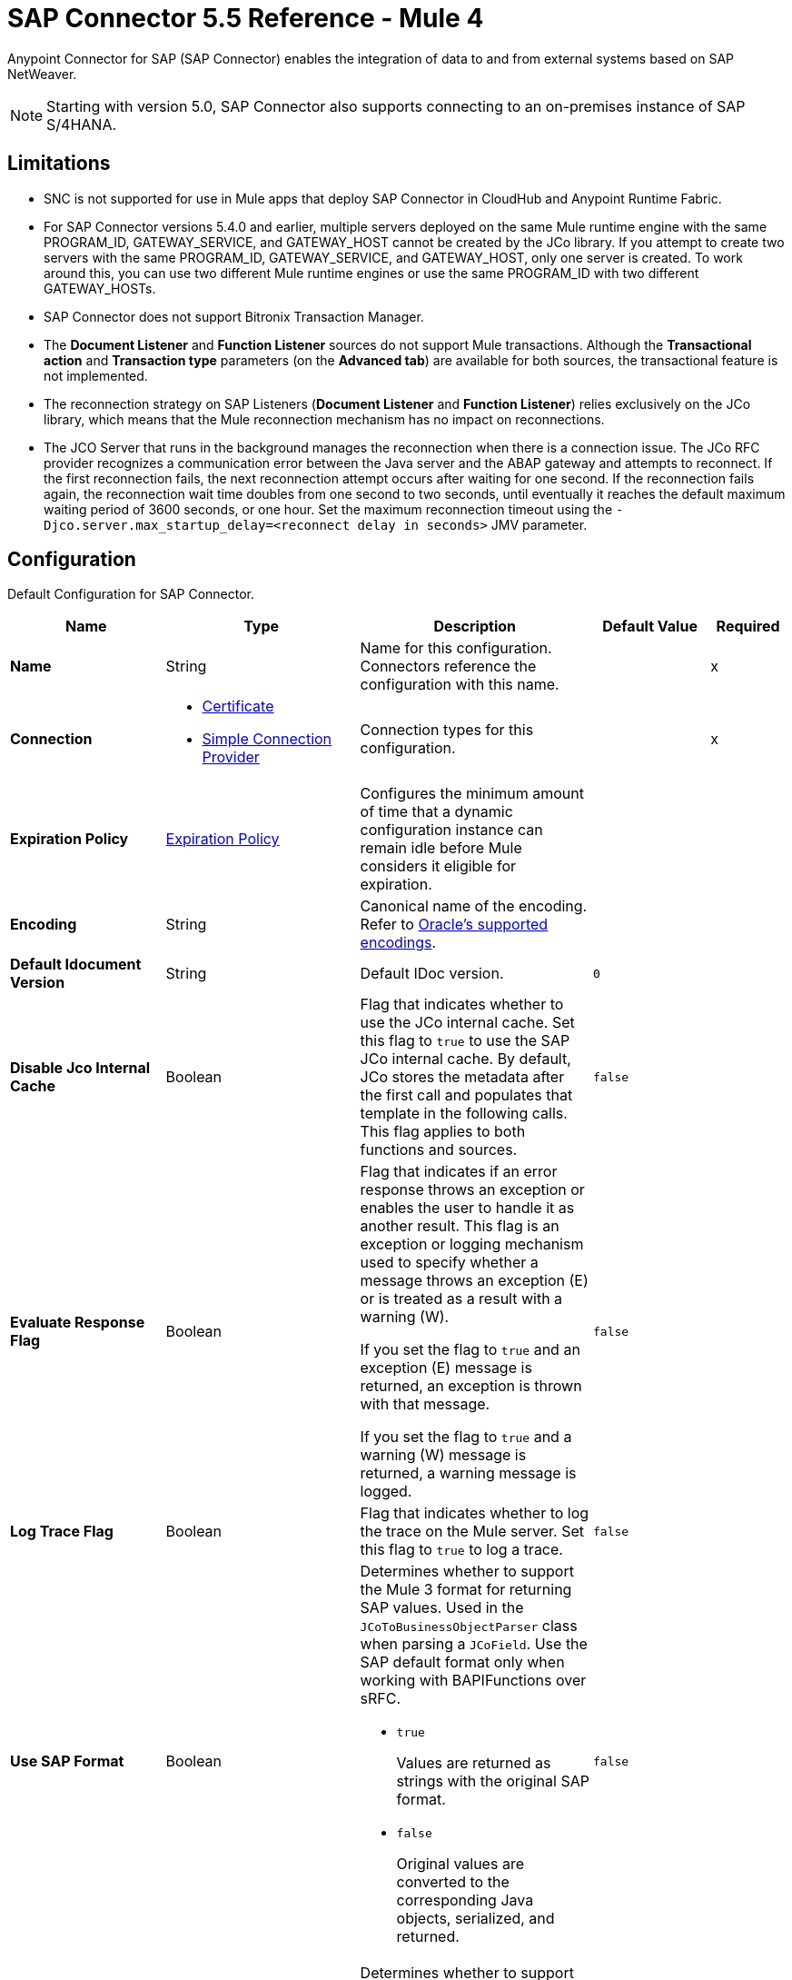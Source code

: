 = SAP Connector 5.5 Reference - Mule 4

Anypoint Connector for SAP (SAP Connector) enables the integration of data to and from external systems based on SAP NetWeaver.

[NOTE]
Starting with version 5.0, SAP Connector also supports connecting to an on-premises instance of SAP S/4HANA.

== Limitations

* SNC is not supported for use in Mule apps that deploy SAP Connector in CloudHub and Anypoint Runtime Fabric.
* For SAP Connector versions 5.4.0 and earlier, multiple servers deployed on the same Mule runtime engine with the same PROGRAM_ID, GATEWAY_SERVICE, and GATEWAY_HOST cannot be created by the JCo library. If you attempt to create two servers with the same PROGRAM_ID, GATEWAY_SERVICE, and GATEWAY_HOST, only one server is created. To work around this, you can use two different Mule runtime engines or use the same PROGRAM_ID with two different GATEWAY_HOSTs.
* SAP Connector does not support Bitronix Transaction Manager.
* The *Document Listener* and *Function Listener* sources do not support Mule transactions. Although the *Transactional action* and *Transaction type* parameters (on the *Advanced tab*) are available for both sources, the transactional feature is not implemented.
* The reconnection strategy on SAP Listeners (*Document Listener* and *Function Listener*) relies exclusively on the JCo library, which means that the Mule reconnection mechanism has no impact on reconnections.
* The JCO Server that runs in the background manages the reconnection when there is a connection issue. The JCo RFC provider recognizes a communication error between the Java server and the ABAP gateway and attempts to reconnect. If the first reconnection fails, the next reconnection attempt occurs after waiting for one second. If the reconnection fails again, the reconnection wait time doubles from one second to two seconds, until eventually it reaches the default maximum waiting period of 3600 seconds, or one hour. Set the maximum reconnection timeout using the `-Djco.server.max_startup_delay=<reconnect delay in seconds>` JMV parameter.

[[sap]]
== Configuration

Default Configuration for SAP Connector.

[%header,cols="20s,25a,30a,15a,10a"]
|===
| Name | Type | Description | Default Value | Required
|Name | String | Name for this configuration. Connectors reference the configuration with this name. | | x
| Connection a| * <<sap_certificate, Certificate>>
* <<sap_simple-connection-provider, Simple Connection Provider>>
 | Connection types for this configuration. | | x
| Expiration Policy a| <<ExpirationPolicy>> |  Configures the minimum amount of time that a dynamic configuration instance can remain idle before Mule considers it eligible for expiration. |  |
| Encoding a| String |  Canonical name of the encoding. Refer to https://docs.oracle.com/javase/8/docs/technotes/guides/intl/encoding.doc.html[Oracle's supported encodings]. |  |
| Default Idocument Version a| String |  Default IDoc version. |  `0` |
| Disable Jco Internal Cache a| Boolean |  Flag that indicates whether to use the JCo internal cache. Set this flag to `true` to use the SAP JCo internal cache. By default, JCo stores the metadata after the first call and populates that template in the following calls. This flag applies to both functions and sources. |  `false` |
| Evaluate Response Flag a| Boolean |  Flag that indicates if an error response throws an exception or enables the user to handle it as another result. This flag is an exception or logging mechanism used to specify whether a message throws an exception (E) or is treated as a result with a warning (W).

If you set the flag to `true` and an exception (E) message is returned, an exception is thrown with that message.

If you set the flag to `true` and a warning (W) message is returned, a warning message is logged. |  `false` |
| Log Trace Flag a| Boolean |  Flag that indicates whether to log the trace on the Mule server. Set this flag to `true` to log a trace. |  `false` |
| Use SAP Format a| Boolean |  Determines whether to support the Mule 3 format for returning SAP values. Used in the `JCoToBusinessObjectParser` class when parsing a `JCoField`. Use the SAP default format only when working with BAPIFunctions over sRFC.

* `true`
+
Values are returned as strings with the original SAP format.

* `false`
+
Original values are converted to the corresponding Java objects, serialized, and returned.
|  `false` |
| Use SAP Format On Function Listener a| Boolean | Determines whether to support the Mule 3 format for returning SAP values. Used to parse a `JCoField`. Use the SAP default format only when working with the BAPI function listener.

* `true`
+
Values are returned as strings with the original SAP format.

* `false`
+
Original values are converted to the corresponding Java objects, serialized, and returned.
| `false` |
|===

[[sap_certificate]]
=== Certificate Connection Type

Relies on an X509 certificate to authenticate the user.

[%header,cols="20s,25a,30a,15a,10a"]
|===
| Name | Type | Description | Default Value | Required
| SAP system number a| String |  Two-digit system number (sysnr) of the SAP system. |  | x
| SAP client ID a| String |  Three-digit client number. Leading zeros are preserved if they appear in the number. |  | x
| Destination Name a| String |  Identifier of the destination generated by this connector. If none is set, a random value is created. |  |
| Login language a| String |  Language code used by the connector. The language determines the code page used for communicating between the SAP adapter and the application server. |  `EN` |
| Extended Properties a| Object |  Used to pass in all the database server-specific connection parameters. |  |
| X.509 Certificate a| String |  Path to the X.509 certificate. This is required when the connector is working as a client. |  |
| Application server host a| String |  Host of the SAP application server. |  |
| Message server configuration a| <<MessageServer>> |  Configuration for message server usage. |  |
| Enable RFC tracing on server a| Boolean |  Enables or disables RFC trace on the server. |  `false` |
| Enable CPIC tracing on server a| Enumeration, one of:

** INHERIT
** NO_TRACING
** LEVEL_1
** LEVEL_2
** LEVEL_3 |  Enables or disables CPIC trace on the server. |  |
| Reconnection a| <<Reconnection>> |  Configures a reconnection strategy to use when a connector operation fails to connect to an external server. |  |
|===

[[sap_simple-connection-provider]]
=== Simple Connection Provider Connection Type

Connects using a username and password.

[%header,cols="20s,25a,30a,15a,10a"]
|===
| Name | Type | Description | Default Value | Required
| SAP system number a| String |  Two-digit system number (sysnr) of the SAP system. |  | x
| SAP client ID a| String |  Three-digit client number. Leading zeros are preserved if they appear in the number. |  | x
| Destination Name a| String |  Identifier of the destination generated by this connector. If none is set, a random value is created. |  |
| Login language a| String |  Language code used by the connector. The language determines the code page used for communicating between the SAP adapter and the application server. |  `EN` |
| Extended Properties a| Object |  Used to pass in all the database server-specific connection parameters. |  |
| Username a| String |  Username the connector uses to log in to SAP. |  | x
| Password a| String |  Password associated with the login username. |  | x
| Application server host a| String |  Host of the SAP application server. |  |
| Message server configuration a| <<MessageServer>> |  Configuration for message server usage. |  |
| Enable RFC tracing on server a| Boolean |  Enables or disables RFC trace on the server. |  `false` |
| Enable CPIC tracing on server a| Enumeration, one of:

** INHERIT
** NO_TRACING
** LEVEL_1
** LEVEL_2
** LEVEL_3 |  Enables or disables CPIC trace on the server. |  |
| Reconnection a| <<Reconnection>> |  When the application is deployed, a connectivity test is performed on all connectors. If set to `true`, deployment fails if the test doesn't pass after exhausting the associated reconnection strategy. |  |
|===

== Sources

* <<document-listener>>
* <<function-listener>>

[[document-listener]]
=== Document Listener
`<sap:document-listener>`

Listens for incoming IDocs.

[%header,cols="20s,25a,30a,15a,10a"]
|===
| Name | Type | Description | Default Value | Required
| Configuration | String | Name of the configuration to use. | | x
| Gateway Host a| String |  Name of the host running the gateway server. This is the name of the host running the gateway handler. SAP Gateway is a development framework used to connect non-SAP applications to SAP applications. You can configure the SAP Gateway host to be the trusted system using an RFC destination.|  | x
| Gateway Service a| String |  Either the name or service port for the gateway service of the SAP system. |  | x
| Program ID a| String |  SAP system program ID that is registered on the gateway. Must be unique for the given gateway. |  | x
| Connection Count a| Number | Number of connections to register on the gateway. If there is more than one connection, handler requests are processed in parallel. For example, if two connections are set, this creates two handler workers or threads that handle requests in parallel, almost like having two sources start together. |  `1` |
| Idoc Type Filter Regex a| String |  Expression to filter all incoming IDocs by type. |  |
| Message server host a| String |  Host of the message server. |  |
| Message server port a| String |  Message server name or port number.|  |
| System ID a| String |  System ID of the system the message server belongs to. |  |
| Group a| String |  Logon group defined in ABAP that identifies a set of application servers. |  |
| Update interval a| String |  How often the message server fetches the list of application servers. |  |
| IDoc Render Options a| <<IDocRenderParameterGroup>> | IDoc rendering options. | |
| Transactional Action a| Enumeration, one of:

** ALWAYS_BEGIN
** NONE | Type of beginning action that sources take regarding transactions. |  `NONE` |
| Transaction Type a| Enumeration, one of:

** LOCAL
** XA |  Type of transaction to create. Availability depends on Mule version. |  `LOCAL` |
| Primary Node Only a| Boolean |  Determines whether to execute this source on only the primary node when running Mule instances in a cluster. |  |
| Streaming Strategy a| * <<repeatable-in-memory-stream>>
* <<repeatable-file-store-stream>>
* non-repeatable-stream |  Configures how Mule processes streams. Repeatable streams are the default behavior.  |  |
| Redelivery Policy a| <<RedeliveryPolicy>> |  Defines a policy for processing the redelivery of the same message. |  |
| Reconnection Strategy a| * <<reconnect>>
* <<reconnect-forever>> |  Retry strategy in case of connectivity errors. |  |
|===

==== Output
[%autowidth.spread]
|===
|Type |Binary
| Attributes Type a| <<SapAttributes>>
|===

==== Associated Configurations
* <<sap>>

[[function-listener]]
=== Function Listener
`<sap:function-listener>`

Listens for incoming BAPI functions.

[%header,cols="20s,25a,30a,15a,10a"]
|===
| Name | Type | Description | Default Value | Required
| Configuration | String | Name of the configuration to use. | | x
| Gateway Host a| String |  Name of the host running the gateway server. This is the name of the host running the gateway handler. SAP Gateway is a development framework used to connect non-SAP applications to SAP applications. You can configure the SAP Gateway host to be the trusted system using an RFC destination.|  | x
| Gateway Service a| String |  Either the name or service port for the gateway service of the SAP system. |  | x
| Program ID a| String |  SAP system program ID that is registered on the gateway. Must be unique for the given gateway. |  | x
| Connection Count a| Number | Number of connections to register on the gateway. If there is more than one connection, handler requests are processed in parallel. For example, if two connections are set, this creates two handler workers or threads that handle requests in parallel, almost like having two sources start together. |  `1` |
| Targeted Function a| String |  Name of the function to receive. Filters the incoming BAPI functions by their names. |  |
| Message server host a| String |  Host of the message server. |  |
| Message server port a| String |  Message server name or port number.|  |
| System ID a| String |  System ID of the system the message server belongs to. |  |
| Group a| String |  Logon group defined in ABAP that identifies a set of application servers. |  |
| Update interval a| String |  How often the message server fetches the list of application servers. |  |
| Transactional Action a| Enumeration, one of:

** ALWAYS_BEGIN
** NONE | Type of beginning action that sources take regarding transactions. |  `NONE` |
| Transaction Type a| Enumeration, one of:

** LOCAL
** XA |  Type of transaction to create. Availability depends on Mule version. |  `LOCAL` |
| Primary Node Only a| Boolean |  Determines whether to execute this source on only the primary node when running Mule instances in a cluster. |  |
| Streaming Strategy a| * <<repeatable-in-memory-stream>>
* <<repeatable-file-store-stream>>
* non-repeatable-stream |  Configures how Mule processes streams. Repeatable streams are the default behavior.  |  |
| Redelivery Policy a| <<RedeliveryPolicy>> |  Defines a policy for processing the redelivery of the same message. |  |
| Reconnection Strategy a| * <<reconnect>>
* <<reconnect-forever>> |  Retry strategy in case of connectivity errors. |  |
| Response a| Binary | Source response. |  `#[payload]` |
|===

==== Output
[%autowidth.spread]
|===
|Type |Binary
| Attributes Type a| <<SapAttributes>>
|===

==== Associated Configurations
* <<sap>>

== Operations

* <<asyncRfc>>
* <<confirmTransactionId>>
* <<getFunction>>
* <<retrieveIdoc>>
* <<send>>
* <<startsaptransaction>>
* <<syncRfc>>

[[asyncRfc]]
=== Asynchronous Remote Function Call
`<sap:async-rfc>`

Executes a BAPIFunction over a queued Remote Function Call (qRFC).

A qRFC is an extension of a transactional RFC (tRFC) that ensures that individual steps are processed in sequence. This guarantees that multiple logical unit of work (LUW) transactions are processed in the order specified by the application.

tRFC can be serialized using inbound and outbound queues, hence the name queued RFC. qRFC is best used as an extension of tRFC to define a processing sequence. Use qRFC to guarantee that several transactions are processed in a predefined order.

[%header,cols="20s,25a,30a,15a,10a"]
|===
| Name | Type | Description | Default Value | Required
| Configuration | String | Name of the configuration to use. | | x
| Function Name a| String |  Name of the function to execute. |  | x
| Content a| Binary |  BAPIFunction to execute. |  `#[payload]` |
| Transaction Id a| String |  ID that identifies an RFC so that the RFC runs only once. |  | x
| Queue Name a| String |  Name of the queue on which the RFC executes. This applies for qRFC since each tRFC call that is processed is given a queue name by the application. A queue name and version are required for each qRFC transaction. |  |
| Transactional Action a| Enumeration, one of:

** ALWAYS_JOIN
** JOIN_IF_POSSIBLE
** NOT_SUPPORTED |  Type of joining action that operations take regarding transactions. |  `JOIN_IF_POSSIBLE` |
| Reconnection Strategy a| * <<reconnect>>
* <<reconnect-forever>> |  Retry strategy in case of connectivity errors. |  |
|===

==== Associated Configurations
* <<sap>>

==== Throws
* SAP:CONNECTIVITY
* SAP:INVALID_CACHE
* SAP:INVALID_INPUT
* SAP:METADATA_UNAVAILABLE
* SAP:NOT_FOUND
* SAP:NOT_SUPPORTED
* SAP:PARSING
* SAP:RETRY_EXHAUSTED
* SAP:SYSTEM_BUSY
* SAP:TIMEOUT


[[confirmTransactionId]]
=== Confirm Transaction
`<sap:confirm-transaction-id>`

Confirms to the server that a transaction is successful.

[%header,cols="20s,25a,30a,15a,10a"]
|===
| Name | Type | Description | Default Value | Required
| Configuration | String | Name of the configuration to use. | | x
| Transaction ID (TID) a| String |  ID of the transaction to confirm. |  | x
| Transactional Action a| Enumeration, one of:

** ALWAYS_JOIN
** JOIN_IF_POSSIBLE
** NOT_SUPPORTED |  Type of joining action that operations take regarding transactions. |  `JOIN_IF_POSSIBLE` |
| Reconnection Strategy a| * <<reconnect>>
* <<reconnect-forever>> |  Retry strategy in case of connectivity errors. |  |
|===

==== Associated Configurations
* <<sap>>

==== Throws
* SAP:CONNECTIVITY
* SAP:RETRY_EXHAUSTED

[[getFunction]]
=== Get Function
`<sap:get-function>`

Retrieves a BAPIFunction based on its name.

[%header,cols="20s,25a,30a,15a,10a"]
|===
| Name | Type | Description | Default Value | Required
| Configuration | String | Name of the configuration to use. | | x
| Function Name a| String |  Name of the function to retrieve. |  | x
| Transactional Action a| Enumeration, one of:

** ALWAYS_JOIN
** JOIN_IF_POSSIBLE
** NOT_SUPPORTED |  Type of joining action that operations take regarding transactions. |  `JOIN_IF_POSSIBLE` |
| Streaming Strategy a| * <<repeatable-in-memory-stream>>
* <<repeatable-file-store-stream>>
* non-repeatable-stream |  Configures how Mule processes streams. Repeatable streams are the default behavior. |  |
| Target Variable a| String |  Name of the variable that stores the operation's output. |  |
| Target Value a| String |  Expression that evaluates the operation’s output. The outcome of the expression is stored in the *Target Variable* field. |  `#[payload]` |
| Reconnection Strategy a| * <<reconnect>>
* <<reconnect-forever>> |  Retry strategy in case of connectivity errors. |  |
|===

==== Output
[%autowidth.spread]
|===
|Type |Binary
|===

==== Associated Configurations
* <<sap>>

==== Throws
* SAP:CONNECTIVITY
* SAP:INVALID_CACHE
* SAP:INVALID_INPUT
* SAP:METADATA_UNAVAILABLE
* SAP:NOT_FOUND
* SAP:NOT_SUPPORTED
* SAP:PARSING
* SAP:RETRY_EXHAUSTED
* SAP:SYSTEM_BUSY
* SAP:TIMEOUT

[[retrieveIdoc]]
=== Retrieve IDoc
`<sap:retrieve-idoc>`

Retrieves an IDoc based on its key.

[%header,cols="20s,25a,30a,15a,10a"]
|===
| Name | Type | Description | Default Value | Required
| Configuration | String | Name of the configuration to use. | | x
| IDoc Name a| String |  Key that contains the required information to retrieve the IDoc. |  | x
| Transactional Action a| Enumeration, one of:

** ALWAYS_JOIN
** JOIN_IF_POSSIBLE
** NOT_SUPPORTED |  Type of joining action that operations take regarding transactions. |  `JOIN_IF_POSSIBLE` |
| Streaming Strategy a| * <<repeatable-in-memory-stream>>
* <<repeatable-file-store-stream>>
* non-repeatable-stream |  Configures how Mule processes streams. Repeatable streams are the default behavior. |  |
| Target Variable a| String |  Name of the variable that stores the operation's output. |  |
| Target Value a| String |  Expression that evaluates the operation’s output. The outcome of the expression is stored in the *Target Variable* field. |  `#[payload]` |
| Reconnection Strategy a| * <<reconnect>>
* <<reconnect-forever>> |  Retry strategy in case of connectivity errors. |  |
|===

==== Output
[%autowidth.spread]
|===
|Type |Binary
|===

==== Associated Configurations
* <<sap>>

==== Throws
* SAP:CONNECTIVITY
* SAP:INVALID_CACHE
* SAP:INVALID_INPUT
* SAP:METADATA_UNAVAILABLE
* SAP:NOT_FOUND
* SAP:NOT_SUPPORTED
* SAP:PARSING
* SAP:RETRY_EXHAUSTED
* SAP:SYSTEM_BUSY
* SAP:TIMEOUT

[[send]]
=== Send IDoc
`<sap:send>`

Sends an IDoc to SAP over an RFC. An RFC can be one of two types for IDocs:

* Transactional (tRFC)
+
A special form of asynchronous Remote Function Call (aRFC). tRFC ensures transaction-like handling of processing steps that were originally handled autonomously. tRFC is an asynchronous communication method that executes the called function module in the RFC server only once, even if the data is sent multiple times due to a network issue. The remote system does not need to be available at the time the RFC client program is executing a tRFC. The tRFC component stores the called RFC function,  along with the corresponding data, in the SAP database under a unique transaction ID (TID). tRFC is similar to aRFC since it does not wait at the target system (similar to a registered post). If the system is not available, the data is written into aRFC tables with a transaction ID (SM58) that is chosen by the scheduler RSARFCSE and runs every 60 seconds. tRFC is best used as an extension of asynchronous RFC secure communication between systems.

* Queued (qRFC)
+
An extension of tRFC. qRFC ensures that individual steps are processed in sequence. Use qRFC to guarantee that multiple LUWs (Logical Unit of Work transactions) are processed in the order specified by the application. tRFC can be serialized using inbound and outbound queues, hence the name queued RFC (qRFC). qRFC is best used as an extension of tRFC to define a processing sequence. Implement qRFC if you want to guarantee that several transactions are processed in a predefined order.

Both tRFC and qRFC have a TID handler.

[%header,cols="20s,25a,30a,15a,10a"]
|===
| Name | Type | Description | Default Value | Required
| Configuration | String | Name of the configuration to use. | | x
| IDoc Name a| String |  Name of the IDoc to execute. |  | x
| Content a| Binary |  IDoc to execute. |  `#[payload]` |
| Version a| String |  Version on the IDoc. |  |
| Transaction Id a| String |  ID that identifies an RFC so that the RFC runs only once. |  |
| Queue Name a| String |  Name of the queue on which the RFC executes. This applies for qRFC since each tRFC call that is processed is given a queue name by the application. A queue name and version are required for each qRFC transaction. |  |
| IDoc Parsing Options a| <<IDocParseParameterGroup>> | IDoc parsing options. | |
| Transactional Action a| Enumeration, one of:

** ALWAYS_JOIN
** JOIN_IF_POSSIBLE
** NOT_SUPPORTED |  Type of joining action that operations take regarding transactions. |  `JOIN_IF_POSSIBLE` |
| Reconnection Strategy a| * <<reconnect>>
* <<reconnect-forever>> |  Retry strategy in case of connectivity errors. |  |
|===

==== Associated Configurations
* <<sap>>

==== Throws
* SAP:CONNECTIVITY
* SAP:INVALID_CACHE
* SAP:INVALID_INPUT
* SAP:METADATA_UNAVAILABLE
* SAP:NOT_FOUND
* SAP:NOT_SUPPORTED
* SAP:PARSING
* SAP:RETRY_EXHAUSTED
* SAP:SYSTEM_BUSY
* SAP:TIMEOUT

[[startsaptransaction]]
=== Start SAP Transaction
`<sap:create-transaction-id>`

Creates a transaction ID to use as part of future calls.

[%header,cols="20s,25a,30a,15a,10a"]
|===
| Name | Type | Description | Default Value | Required
| Configuration | String | Name of the configuration to use. | | x
| Transactional Action a| Enumeration, one of:

** ALWAYS_JOIN
** JOIN_IF_POSSIBLE
** NOT_SUPPORTED |  Type of joining action that operations take regarding transactions. |  `JOIN_IF_POSSIBLE` |
| Target Variable a| String |  Name of the variable that stores the operation's output. |  |
| Target Value a| String |  Expression that evaluates the operation’s output. The outcome of the expression is stored in the *Target Variable* field. |  `#[payload]` |
| Reconnection Strategy a| * <<reconnect>>
* <<reconnect-forever>> |  Retry strategy in case of connectivity errors. |  |
|===

==== Output
[%autowidth.spread]
|===
|Type |String
|===

==== Associated Configurations
* <<sap>>

==== Throws
* SAP:CONNECTIVITY
* SAP:INVALID_CACHE
* SAP:INVALID_INPUT
* SAP:METADATA_UNAVAILABLE
* SAP:NOT_FOUND
* SAP:NOT_SUPPORTED
* SAP:PARSING
* SAP:RETRY_EXHAUSTED
* SAP:SYSTEM_BUSY
* SAP:TIMEOUT


[[syncRfc]]
=== Synchronous Remote Function Call
`<sap:sync-rfc>`

Executes a BAPIFunction over a synchronous Remote Function Call (sRFC). sRFC requires both the systems (client and server) to be available at the time of communication or data transfer. sRFC is the most common type and is used when a result is required immediately after the execution of sRFC. sRFC is a means of communication between systems where acknowledgments are required.

The resources of the source system wait at the target system and ensure that they deliver the message or data with ACKD. The data is consistent and reliable for communication. If the target system is not available, the source system resources wait until the target system is available. This can lead to the processes of the source system going into Sleep/RFC/CPIC mode at the target systems, which blocks these resources. Use sRFC for communication between systems, and communication between an SAP web application server and an SAP GUI.

[%header,cols="20s,25a,30a,15a,10a"]
|===
| Name | Type | Description | Default Value | Required
| Configuration | String | Name of the configuration to use. | | x
| Function Name a| String |  Name of the function to execute. |  | x
| Content a| Binary |  BAPIFunction to execute. |  `#[payload]` |
| Transactional Action a| Enumeration, one of:

** ALWAYS_JOIN
** JOIN_IF_POSSIBLE
** NOT_SUPPORTED |  Type of joining action that operations take regarding transactions. |  `JOIN_IF_POSSIBLE` |
| Streaming Strategy a| * <<repeatable-in-memory-stream>>
* <<repeatable-file-store-stream>>
* non-repeatable-stream |  Configures how Mule processes streams. Repeatable streams are the default behavior. |  |
| Target Variable a| String |  Name of the variable that stores the operation's output. |  |
| Target Value a| String |  Expression that evaluates the operation’s output. The outcome of the expression is stored in the *Target Variable* field. |  `#[payload]` |
| Reconnection Strategy a| * <<reconnect>>
* <<reconnect-forever>> |  Retry strategy in case of connectivity errors. |  |
|===

==== Output
[%autowidth.spread]
|===
|Type |Binary
|===

==== Associated Configurations
* <<sap>>

==== Throws
* SAP:CONNECTIVITY
* SAP:INVALID_CACHE
* SAP:INVALID_INPUT
* SAP:METADATA_UNAVAILABLE
* SAP:NOT_FOUND
* SAP:NOT_SUPPORTED
* SAP:PARSING
* SAP:RETRY_EXHAUSTED
* SAP:SYSTEM_BUSY
* SAP:TIMEOUT

== Object Types

* <<ExpirationPolicy>>
* <<IDocParseParameterGroup>>
* <<IDocRenderParameterGroup>>
* <<MessageServer>>
* <<reconnect>>
* <<reconnect-forever>>
* <<Reconnection>>
* <<RedeliveryPolicy>>
* <<repeatable-file-store-stream>>
* <<repeatable-in-memory-stream>>
* <<SapAttributes>>

[[ExpirationPolicy]]
=== Expiration Policy

Configures an expiration policy strategy.

[%header,cols="20s,25a,30a,15a,10a"]
|===
| Field | Type | Description | Default Value | Required
| Max Idle Time a| Number | Configures the maximum amount of time that a dynamic configuration instance can remain idle before Mule considers it eligible for expiration. |  |
| Time Unit a| Enumeration, one of:

** NANOSECONDS
** MICROSECONDS
** MILLISECONDS
** SECONDS
** MINUTES
** HOURS
** DAYS | Time unit for the *Max Idle Time* field. |  |
|===

[[IDocParseParameterGroup]]
=== IDoc Parse Parameter Group

IDoc parsing options.

[%header,cols="20s,25a,30a,15a,10a"]
|===
| Field | Type | Description | Default Value | Required
| Parse With Field Value Checking a| Boolean | Indicates whether to enable the field value checking mechanism in accordance with the respective IDoc field metadata when parsing. | `false` |
| Parse Ignore Unknown Fields a| Boolean | Indicates whether to ignore unknown fields when parsing, for example, when parsing with older IDoc metadata. | `false` |
| Parse Ignore Invalid Char Errors a| Boolean | Indicates whether to ignore character range check errors in accordance with the declared XML specification version when parsing.
When using this option, invalid characters within field values are accepted, although the XML document to parse might contain characters that are not in the valid character range. | `false` |
| Parse Without Field Data Type Checking a| Boolean | Indicates whether to disable the field data type checking mechanism in accordance with the respective IDoc field metadata when parsing.
{sp} +
{sp} +
[WARNING]
====
Use this option with care.

Sending IDocs with illegal field contents that violate the field's defined datatype can cause ABAP system dumps and result in unrecognized partial loss of data when processed in an AS ABAP system.
====

| `false` |

| Parse Refuse Unknown XML Version a| Boolean | Indicates whether to refuse XML documents that declare an unknown XML specification version, for example, a potential future XML specification version 1.2 or 2.0. | `false` |
| Parse Refuse XML Version10 a| Boolean | Indicates whether to refuse XML documents that don't use XML specification version 1.0 or that don't contain an XML declaration header. | `false` |
| Parse Refuse XML Version11 a| Boolean | Indicates whether to refuse XML documents that use XML specification version 1.1. | `false` |
| Parse Accept Only Xml Version10 a| Boolean | Indicates whether to accept only XML documents that use XML specification version 1.0 or that don't contain an XML declaration header. | `false` |
| Parse Accept Only Xml Version11 a| Boolean | Indicates whether to accept only XML documents that use XML specification version 1.1 or that don't contain an XML declaration header. | `false` |
| Parse Accept Only Xml Version10 To11 a| Boolean | Indicates whether to accept only XML documents that use XML specification version 1.0 or 1.1 or that don't contain an XML declaration header. | `false` |
|===

[[IDocRenderParameterGroup]]
=== IDoc Render Parameter Group

IDoc rendering options.

[%header,cols="20s,25a,30a,15a,10a"]
|===
| Field | Type | Description | Default Value | Required
| Render IDoc Empty Tags a| Boolean | Indicates whether to include all empty tags in the resulting XML document. | `false` |
| Render IDoc Ignore Invalid Char Errors a| Boolean | Indicates whether to ignore character range check errors in accordance with the used XML specification version. | `false` |
| Render IDoc Ignore Tag Escape Errors a| Boolean | Indicates whether to ignore escape character errors within XML tags in accordance with the used IDocXML format | `false` |
| Render IDoc Omit Xml Declaration a| Boolean | Indicates whether to omit the XML declaration section in the resulting XML document. | `false` |
| Render IDoc Optional Encoding Decl a| Boolean | Indicates whether to write an optional XML encoding declaration attribute into the resulting XML document. | `false` |
| Render IDoc Substitute Invalid Chars a| Boolean | Indicates whether to substitute invalid characters within IDoc field values with the number sign `#` (`U+0023`). | `false` |
| Render IDoc With CR a| Boolean | Indicates whether to insert `CR` (Carriage Return) characters into the resulting XML document. | `false` |
| Render IDoc With CRLF a| Boolean | Indicates whether to insert `CR+LF` (Carriage Return and Line Feed) characters into the resulting XML document. | `false` |
| Render IDoc With LF a| Boolean | Indicates whether to insert `LF` (Line Feed) characters into the resulting XML document. | `false` |
| Render IDoc With Tabs And CR a| Boolean | Indicates whether to insert `TAB` and `CR` (Tab and Carriage Return) characters into the resulting XML document. | `false` |
| Render IDoc With Tabs And CRLF a| Boolean | Indicates whether to insert `TAB` and `CR+LF` (Tab, Carriage Return and Line Feed) characters into the resulting XML document. | `false` |
| Render IDoc With Tabs And LF a| Boolean | Indicates whether to insert `TAB` and `LF` (Tab and Line Feed) characters into the resulting XML document. | `false` |
| Render IDoc Xml10 a| Boolean | Indicates whether to create an XML document compliant with XML specification version 1.0. | `false` |
| Render IDoc Xml11 a| Boolean | Indicates whether to create an XML document compliant with XML specification version 1.1. | `false` |
|===

[[MessageServer]]
=== Message Server

A message server can be configured with multiple gateways and can be passed to the *Document Listener* source to distribute the load and improve performance.

[%header,cols="20s,25a,30a,15a,10a"]
|===
| Field | Type | Description | Default Value | Required
| Host a| String | Host of the message server. |  | x
| System Id a| String | System ID of the SAP system. |  | x
| Port a| Number | Port with which the connector logs into the message server. |  |
| Group a| String | Group of SAP application servers. |  |
| Router a| String | SAP router string to use for a system protected by a firewall. |  |
|===

[[reconnect]]
=== Reconnect

Configures a standard reconnection strategy, which specifies how often to reconnect and how many reconnection attempts the connector source or operation can make.

[%header,cols="20s,25a,30a,15a,10a"]
|===
| Field | Type | Description | Default Value | Required
| Frequency a| Number | How often to attempt to reconnect, in milliseconds. |  |
| Count a| Number | How many reconnection attempts the Mule app can make. |  |
|===

[[reconnect-forever]]
=== Reconnect Forever

Configures a forever reconnection strategy by which the connector source or operation attempts to reconnect at a specified frequency for as long as the Mule app runs.

[%header,cols="20s,25a,30a,15a,10a"]
|===
| Field | Type | Description | Default Value | Required
| Frequency a| Number | How often to attempt to reconnect, in milliseconds. |  |
|===

[[Reconnection]]
=== Reconnection

Configures a reconnection strategy for an operation.

[%header,cols="20s,25a,30a,15a,10a"]
|===
| Field | Type | Description | Default Value | Required
| Fails Deployment a| Boolean | What to do if, when an app is deployed, a connectivity test does not pass after exhausting the associated reconnection strategy:

* `true`
+
Allow the deployment to fail.

* `false`
+
Ignore the results of the connectivity test. |  |
| Reconnection Strategy a| * <<Reconnect>>
* <<ReconnectForever>> | Reconnection strategy to use. |  |
|===

[[RedeliveryPolicy]]
=== Redelivery Policy

Configures the redelivery policy for executing requests that generate errors. You can add a redelivery policy to any source in a flow.

[%header,cols="20s,25a,30a,15a,10a"]
|===
| Field | Type | Description | Default Value | Required
| Max Redelivery Count a| Number | Maximum number of times that a redelivered request can be processed unsuccessfully before returning a REDELIVERY_EXHAUSTED error. |  |
| Use Secure Hash a| Boolean | Whether to use a secure hash algorithm to identify a redelivered message. |  |
| Message Digest Algorithm a| String | Secure hashing algorithm to use if the *Use Secure Hash* field is `true`. If the payload of the message is a Java object, Mule ignores this value and returns the value that the payload’s `hashCode()` returned. |  |
| Id Expression a| String | One or more expressions that determine when a message was redelivered. This property can be set only if the *Use Secure Hash* field is `false`. |  |
| Object Store a| Object Store | Configures the object store that stores the redelivery counter for each message. |  |
|===

[[repeatable-file-store-stream]]
=== Repeatable File Store Stream

Configures the repeatable file-store streaming strategy by which Mule keeps a portion of the stream content in memory. If the stream content is larger than the configured buffer size, Mule backs up the buffer's content to disk and then clears the memory.

[%header,cols="20s,25a,30a,15a,10a"]
|===
| Field | Type | Description | Default Value | Required
| In Memory Size a| Number | Maximum amount of memory that the stream can use for data. If the amount of memory exceeds this value, Mule buffers the content to disk. To optimize performance:

* Configure a larger buffer size to avoid the number of times Mule needs to write the buffer on disk. This increases performance, but it also limits the number of concurrent requests your application can process, because it requires additional memory.

* Configure a smaller buffer size to decrease memory load at the expense of response time. |  |
| Buffer Unit a| Enumeration, one of:

** BYTE
** KB
** MB
** GB | Unit for the *In Memory Size* field. |  |
|===

[[repeatable-in-memory-stream]]
=== Repeatable In Memory Stream

Configures the in-memory streaming strategy by which the request fails if the data exceeds the MAX buffer size. Always run performance tests to find the optimal buffer size for your specific use case.

[%header,cols="20s,25a,30a,15a,10a"]
|===
| Field | Type | Description | Default Value | Required
| Initial Buffer Size a| Number | Initial amount of memory to allocate to the data stream. If the streamed data exceeds this value, the buffer expands by *Buffer Size Increment*, with an upper limit of *Max In Memory Size value*. |  |
| Buffer Size Increment a| Number | Amount by which the buffer size expands if it exceeds its initial size. Setting a value of `0` or lower specifies that the buffer can't expand. |  |
| Max Buffer Size a| Number | The maximum amount of memory to use. If more than that is used then a STREAM_MAXIMUM_SIZE_EXCEEDED error is raised. A value lower than or equal to zero means no limit. |  |
| Buffer Unit a| Enumeration, one of:

** BYTE
** KB
** MB
** GB | Unit for the *Initial Buffer Size*, *Buffer Size Increment*, and *Buffer Unit* fields. |  |
|===

[[SapAttributes]]
=== SAP Attributes

Attributes for SAP payload.

[%header,cols="20s,25a,30a,15a,10a"]
|===
| Field | Type | Description | Default Value | Required
| Transaction Id a| String |Transaction ID value.  |  |
|===

== See Also

* xref:connectors::introduction/introduction-to-anypoint-connectors.adoc[Introduction to Anypoint Connectors]
* https://help.mulesoft.com[MuleSoft Help Center]

